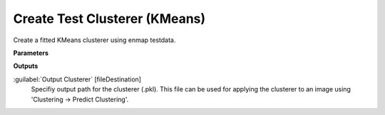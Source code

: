 .. _Create Test Clusterer (KMeans):

******************************
Create Test Clusterer (KMeans)
******************************

Create a fitted KMeans clusterer using enmap testdata.

**Parameters**

**Outputs**


:guilabel:`Output Clusterer` [fileDestination]
    Specifiy output path for the clusterer (.pkl). This file can be used for applying the clusterer to an image using 'Clustering -> Predict Clustering'.

